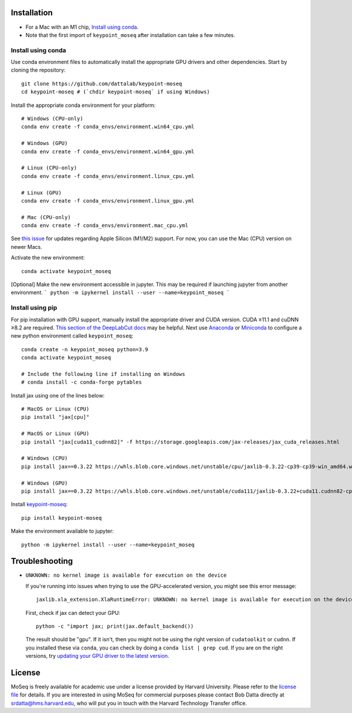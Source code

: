 Installation
------------

- For a Mac with an M1 chip, `Install using conda`_.
- Note that the first import of ``keypoint_moseq`` after installation can take a few minutes.

Install using conda
~~~~~~~~~~~~~~~~~~~

Use conda environment files to automatically install the appropriate GPU drivers and other dependencies. Start by cloning the repository::

   git clone https://github.com/dattalab/keypoint-moseq
   cd keypoint-moseq # (`chdir keypoint-moseq` if using Windows)

Install the appropriate conda environment for your platform::

   # Windows (CPU-only)
   conda env create -f conda_envs/environment.win64_cpu.yml

   # Windows (GPU)
   conda env create -f conda_envs/environment.win64_gpu.yml

   # Linux (CPU-only)
   conda env create -f conda_envs/environment.linux_cpu.yml

   # Linux (GPU)
   conda env create -f conda_envs/environment.linux_gpu.yml

   # Mac (CPU-only)
   conda env create -f conda_envs/environment.mac_cpu.yml

See `this issue <https://github.com/dattalab/keypoint-moseq/issues/5>`_ for updates regarding Apple Silicon (M1/M2) support. For now, you can use the Mac (CPU) version on newer Macs.

Activate the new environment::

   conda activate keypoint_moseq

[Optional] Make the new environment accessible in jupyter. This may be required if launching jupyter from another environment.
```
python -m ipykernel install --user --name=keypoint_moseq
```



Install using pip
~~~~~~~~~~~~~~~~~

For pip installation with GPU support, manually install the appropriate driver and CUDA version. CUDA ≥11.1 and cuDNN ≥8.2 are required. `This section of the DeepLabCut docs <https://deeplabcut.github.io/DeepLabCut/docs/installation.html#gpu-support>`_ may be helpful. Next use `Anaconda <https://docs.anaconda.com/anaconda/install/index.html>`_  or `Miniconda <https://docs.conda.io/en/latest/miniconda.html>`_ to configure a new python environment called ``keypoint_moseq``::

   conda create -n keypoint_moseq python=3.9
   conda activate keypoint_moseq

   # Include the following line if installing on Windows
   # conda install -c conda-forge pytables

Install jax using one of the lines below::

   # MacOS or Linux (CPU)
   pip install "jax[cpu]"

   # MacOS or Linux (GPU)
   pip install "jax[cuda11_cudnn82]" -f https://storage.googleapis.com/jax-releases/jax_cuda_releases.html

   # Windows (CPU)
   pip install jax==0.3.22 https://whls.blob.core.windows.net/unstable/cpu/jaxlib-0.3.22-cp39-cp39-win_amd64.whl

   # Windows (GPU)
   pip install jax==0.3.22 https://whls.blob.core.windows.net/unstable/cuda111/jaxlib-0.3.22+cuda11.cudnn82-cp39-cp39-win_amd64.whl


Install `keypoint-moseq <https://github.com/dattalab/keypoint-moseq>`_::

   pip install keypoint-moseq

Make the environment available to jupyter::

   python -m ipykernel install --user --name=keypoint_moseq



Troubleshooting
---------------

- ``UNKNOWN: no kernel image is available for execution on the device``

  If you're running into issues when trying to use the GPU-accelerated version, you might see this error message::

     jaxlib.xla_extension.XlaRuntimeError: UNKNOWN: no kernel image is available for execution on the device

  First, check if jax can detect your GPU::

     python -c "import jax; print(jax.default_backend())

  The result should be "gpu". If it isn't, then you might not be using the right version of ``cudatoolkit`` or ``cudnn``. If you installed these via ``conda``, you can check by doing a ``conda list | grep cud``. If you are on the right versions, try `updating your GPU driver to the latest version <https://nvidia.com/drivers>`_.


License
-------

MoSeq is freely available for academic use under a license provided by Harvard University. Please refer to the `license file <https://github.com/dattalab/keypoint-moseq/blob/main/LICENSE.md>`_ for details. If you are interested in using MoSeq for commercial purposes please contact Bob Datta directly at srdatta@hms.harvard.edu, who will put you in touch with the Harvard Technology Transfer office.